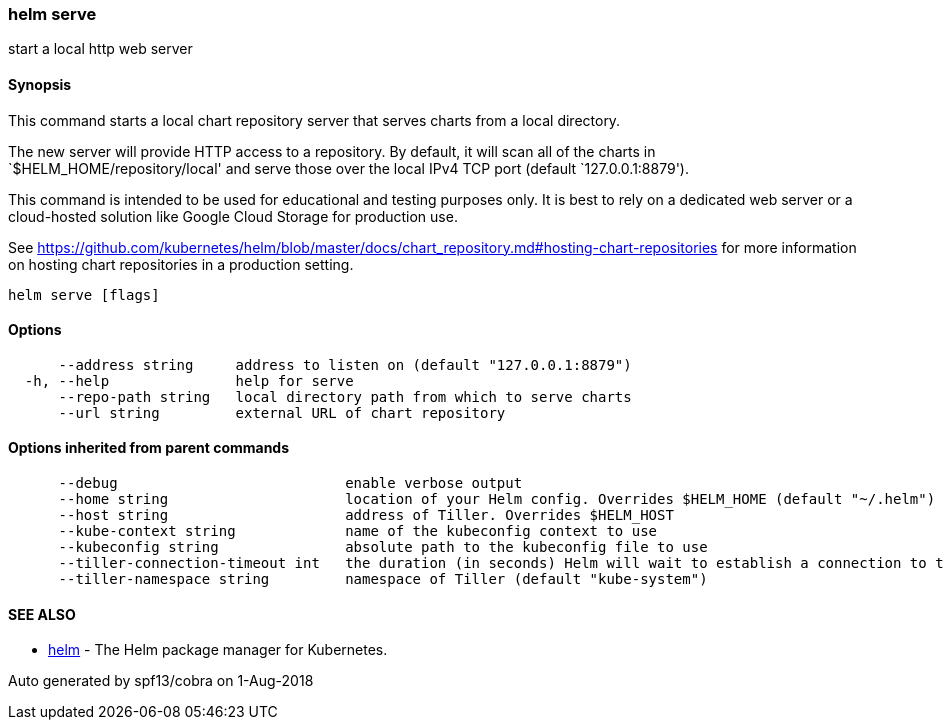 helm serve
~~~~~~~~~~

start a local http web server

Synopsis
^^^^^^^^

This command starts a local chart repository server that serves charts
from a local directory.

The new server will provide HTTP access to a repository. By default, it
will scan all of the charts in `$HELM_HOME/repository/local' and serve
those over the local IPv4 TCP port (default `127.0.0.1:8879').

This command is intended to be used for educational and testing purposes
only. It is best to rely on a dedicated web server or a cloud-hosted
solution like Google Cloud Storage for production use.

See
https://github.com/kubernetes/helm/blob/master/docs/chart_repository.md#hosting-chart-repositories
for more information on hosting chart repositories in a production
setting.

....
helm serve [flags]
....

Options
^^^^^^^

....
      --address string     address to listen on (default "127.0.0.1:8879")
  -h, --help               help for serve
      --repo-path string   local directory path from which to serve charts
      --url string         external URL of chart repository
....

Options inherited from parent commands
^^^^^^^^^^^^^^^^^^^^^^^^^^^^^^^^^^^^^^

....
      --debug                           enable verbose output
      --home string                     location of your Helm config. Overrides $HELM_HOME (default "~/.helm")
      --host string                     address of Tiller. Overrides $HELM_HOST
      --kube-context string             name of the kubeconfig context to use
      --kubeconfig string               absolute path to the kubeconfig file to use
      --tiller-connection-timeout int   the duration (in seconds) Helm will wait to establish a connection to tiller (default 300)
      --tiller-namespace string         namespace of Tiller (default "kube-system")
....

SEE ALSO
^^^^^^^^

* link:helm.md[helm] - The Helm package manager for Kubernetes.

Auto generated by spf13/cobra on 1-Aug-2018
